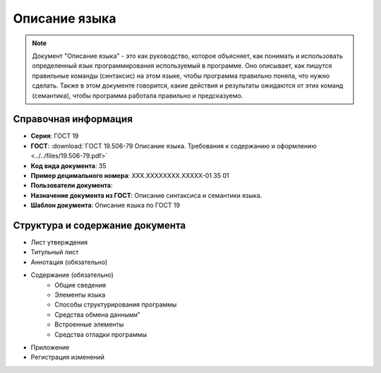 Описание языка
==============

.. note:: Документ "Описание языка" - это как руководство, которое объясняет, как понимать и использовать определенный язык программирования используемый в программе. Оно описывает, как пишутся правильные команды (синтаксис) на этом языке, чтобы программа правильно поняла, что нужно сделать. Также в этом документе говорится, какие действия и результаты ожидаются от этих команд (семантика), чтобы программа работала правильно и предсказуемо.

Справочная информация
---------------------

- **Серия**: ГОСТ 19
- **ГОСТ**: :download:`ГОСТ 19.506-79 Описание языка. Требования к содержанию и оформлению <../../files/19.506-79.pdf>`
- **Код вида документа**: 35
- **Пример децимального номера**: ХХХ.ХХХХХХХХ.ХХХХХ-01 35 01
- **Пользователи документа**:
- **Назначение документа из ГОСТ**: Описание синтаксиса и семантики языка.
- **Шаблон документа**: Описание языка по ГОСТ 19

.. TODO: добавить номер ГОСТ, заполнить

Структура и содержание документа
--------------------------------

- Лист утверждения
- Титульный лист
- Аннотация    (обязательно)
- Содержание  (обязательно)
   - Общие сведения
   - Элементы языка
   - Способы структурирования программы
   - Средства обмена данными”
   - Встроенные элементы
   - Средства отладки программы
- Приложение
- Регистрация изменений

